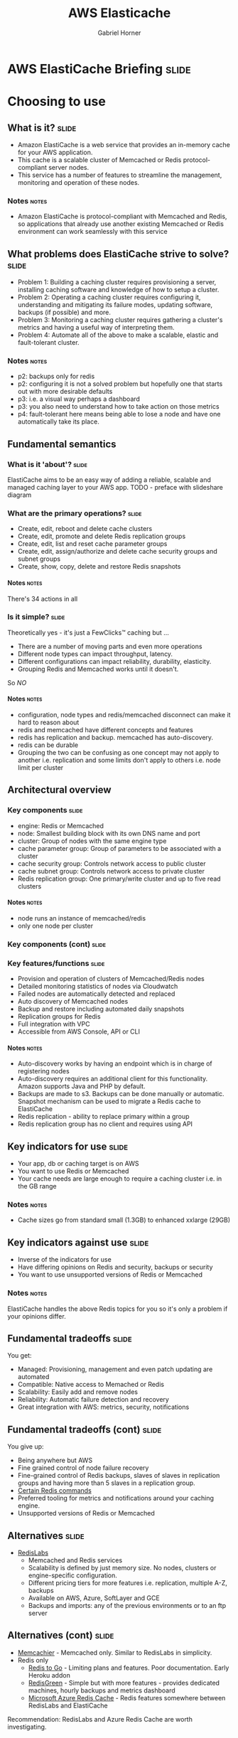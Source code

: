 #+TITLE: AWS Elasticache
#+AUTHOR: Gabriel Horner
#+EMAIL: gabriel@cognitect.com

* AWS ElastiCache Briefing                                            :slide:
* Choosing to use
** What is it?                                                        :slide:
- Amazon ElastiCache is a web service that provides an
  in-memory cache for your AWS application.
- This cache is a scalable cluster of Memcached or Redis protocol-compliant
  server nodes.
- This service has a number of features to streamline the
  management, monitoring and operation of these nodes.
*** Notes                                                             :notes:

- Amazon ElastiCache is protocol-compliant with Memcached and Redis,
  so applications that already use another existing Memcached or Redis
  environment can work seamlessly with this service
** What problems does ElastiCache strive to solve?                    :slide:
- Problem 1: Building a caching cluster requires
  provisioning a server, installing caching software and knowledge of
  how to setup a cluster.
- Problem 2: Operating a caching cluster requires configuring it,
  understanding and mitigating its failure modes, updating software,
  backups (if possible) and more.
- Problem 3: Monitoring a caching cluster requires gathering a cluster's
  metrics and having a useful way of interpreting them.
- Problem 4: Automate all of the above to make a scalable, elastic
  and fault-tolerant cluster.
*** Notes                                                             :notes:
- p2: backups only for redis
- p2: configuring it is not a solved problem but hopefully one that
  starts out with more desirable defaults
- p3: i.e. a visual way perhaps a dashboard
- p3: you also need to understand how to take action on those metrics
- p4: fault-tolerant here means being able to lose a node and have one
  automatically take its place.
** Fundamental semantics
*** What is it 'about'?                                              :slide:
ElastiCache aims to be an easy way of adding a reliable, scalable and
managed caching layer to your AWS app.
TODO - preface with slideshare diagram
*** What are the primary operations?                                   :slide:
- Create, edit, reboot and delete cache clusters
- Create, edit, promote and delete Redis replication groups
- Create, edit, list and reset cache parameter groups
- Create, edit, assign/authorize and delete cache security groups and subnet groups
- Create, show, copy, delete and restore Redis snapshots
**** Notes                                                            :notes:
There's 34 actions in all
*** Is it simple?                                                    :slide:
Theoretically yes - it's just a FewClicks™ caching but ...
- There are a number of moving parts and even more operations
- Different node types can impact throughput, latency.
- Different configurations can impact reliability, durability, elasticity.
- Grouping Redis and Memcached works until it doesn't.

So /NO/
**** Notes                                                            :notes:
- configuration, node types and redis/memcached disconnect can make it hard to reason about
- redis and memcached have different concepts and features
- redis has replication and backup. memcached has auto-discovery.
- redis can be durable
- Grouping the two can be confusing as one concept may not apply to
  another i.e. replication and some limits don't apply to others i.e.
  node limit per cluster
** Architectural overview
*** Key components                                                    :slide:
- engine: Redis or Memcached
- node: Smallest building block with its own DNS name and port
- cluster: Group of nodes with the same engine type
- cache parameter group: Group of parameters to be associated with a
  cluster
- cache security group: Controls network access to public cluster
- cache subnet group: Controls network access to private cluster
- Redis replication group: One primary/write cluster and up to five read clusters
**** Notes                                                            :notes:
- node runs an instance of memcached/redis
- only one node per cluster 
*** Key components (cont)                                             :slide:
[[file:img/elasticache_components.png]]
*** Key features/functions                                            :slide:
- Provision and operation of clusters of Memcached/Redis nodes
- Detailed monitoring statistics of nodes via Cloudwatch
- Failed nodes are automatically detected and replaced
- Auto discovery of Memcached nodes
- Backup and restore including automated daily snapshots
- Replication groups for Redis
- Full integration with VPC
- Accessible from AWS Console, API or CLI
**** Notes                                                            :notes:
- Auto-discovery works by having an endpoint which is in charge of
  registering nodes
- Auto-discovery requires an additional client for this functionality.
  Amazon supports Java and PHP by default.
- Backups are made to s3. Backups can be done manually or automatic.
  Snapshot mechanism can be used to migrate a Redis cache to ElastiCache
- Redis replication - ability to replace primary within a group
- Redis replication group has no client and requires using API
** Key indicators for use                                             :slide:
- Your app, db or caching target is on AWS
- You want to use Redis or Memcached
- Your cache needs are large enough to require a caching cluster i.e.
 in the GB range
*** Notes                                                             :notes:
- Cache sizes go from standard small (1.3GB) to enhanced xxlarge (29GB)
** Key indicators against use                                         :slide:
- Inverse of the indicators for use
- Have differing opinions on Redis and security, backups or security
- You want to use unsupported versions of Redis or Memcached
*** Notes                                                             :notes:
ElastiCache handles the above Redis topics for you so it's only a
problem if your opinions differ.
** Fundamental tradeoffs                                              :slide:
You get:
- Managed: Provisioning, management and even patch updating are
  automated
- Compatible: Native access to Memached or Redis
- Scalability: Easily add and remove nodes
- Reliability: Automatic failure detection and recovery
- Great integration with AWS: metrics, security, notifications
** Fundamental tradeoffs (cont)                                       :slide:
You give up:

- Being anywhere but AWS
- Fine grained control of node failure recovery
- Fine-grained control of Redis backups, slaves of slaves in
  replication groups and having more than 5 slaves in a replication
  group.
- [[http://docs.aws.amazon.com/AmazonElastiCache/latest/UserGuide/ClientConfig.html#ClientConfig.RestrictedCommands][Certain Redis commands]]
- Preferred tooling for metrics and notifications around your caching
  engine.
- Unsupported versions of Redis or Memcached
** Alternatives                                                       :slide:
- [[http://redislabs.com/][RedisLabs]]
  - Memcached and Redis services
  - Scalability is defined by just memory size. No nodes,
    clusters or engine-specific configuration.
  - Different pricing tiers for more features i.e. replication, multiple
    A-Z, backups
  - Available on AWS, Azure, SoftLayer and GCE
  - Backups and imports: any of the previous environments or to an ftp
    server
** Alternatives (cont)                                                :slide:
- [[https://www.memcachier.com/][Memcachier]] - Memcached only. Similar to RedisLabs in simplicity.
- Redis only
  - [[http://redistogo.com/][Redis to Go]] - Limiting plans and features. Poor documentation.
    Early Heroku addon
  - [[http://www.redisgreen.net/][RedisGreen]] - Simple but with more features - provides dedicated
    machines, hourly backups and metrics dashboard
  - [[http://azure.microsoft.com/en-us/services/cache/][Microsoft Azure Redis Cache]] - Redis features somewhere between
    RedisLabs and ElastiCache

Recommendation: RedisLabs and Azure Redis Cache are worth investigating.
** Application characteristics                                        :slide:
- Environment: Hosted on AWS
- Docs: Excellent, like most AWS documentation
- API quality:
  - Well done for a non-trivial API.
  - Each operation and its parameters [[http://docs.aws.amazon.com/AmazonElastiCache/latest/APIReference/Welcome.html][are documented]].
  - API versioning done by release date.
  - Standard SDKs: java, .NET, ruby, php, python
- Dependencies: Redis or Memcached and AWS infrastructure i.e. EC2, S3, CloudWatch
** Application characteristics (cont)                                 :slide:
- Community: Not much but enough for production concerns
  - [[https://forums.aws.amazon.com/forum.jspa?forumID=127][Support Forum]] - Actively monitored by Amazon employees
  - Not much in the wild: few results on GitHub, presentations mainly
    by Amazon.
- Longevity
  - Memcached since 2011 and Redis since 9/2013.
  - Marked as Beta
- Experience reports: TODO
** Operational characteristics                                        :slide:
- Latency
  - Low latency to other Availability Zones (AZ) in the same region
  - According to [[http://blog.meldium.com/home/2013/9/13/benchmarking-redis-on-aws-elasticache][this post]], 99th percentile latency from a Redis node to an EC2
    instance was in single digit milliseconds except for the micro and
    small types which were orders of magnitude more.
- Throughput
  - Caches are designed to provide high throughput.
  - Blog post used redis-benchmark and found throughput ranging from 10k to 70k ops per
    second, depending on node type.
*** notes                                                             :notes:
- Amazon describes latency across their services with low, medium and
  high.
- Without knowing if this company is properly benchmarking on EC2, only
  treat numbers as rough orders of magnitude
- As long as its a cache hit, throughput can be high
- redis-benchmark comes with Redis and allows you to specify which
  commands to run.
** Operational characteristics (cont)                                 :slide:
- Throughput (cont)
  - Diminishing returns on throughput for largest Redis nodes. This is
    because Redis is single-threaded and in the largest 
    instances you're mostly paying for more unused cores.

[[file:img/redis_benchmarks.png]]
*** notes                                                             :notes:
- mid-range nodes offer higher ECUs - EC2 Computing Units
- Yes, I've only talked about Redis. Found no numbers on Memcached but
  since it's multi-threaded it should do better with larger nodes.
** Operational characteristics (cont)                                 :slide:
- Scalability
  - Writes scale out for Memcached - 20 node limit and then manually request
  - Writes do not scale out for Redis - one node limit per cluster
  - Reads scale out only for Redis - 5 node limit per cluster
  - Both write and read nodes scale up but require new clusters
  - [[http://redislabs.com/blog/the-endless-redis-replication-loop-what-why-and-how-to-solve-it][There may be demons]] with Redis replication, Redis 2.6.X and > 25GB 
** Operational characteristics (cont)                                 :slide:
- Elasticity
  - Adding and removing nodes is elastic - takes a few minutes
  - Scaling up is not elastic
    - Requires upgrading the /whole/ cluster
    - Requires new cluster setup i.e. configuring security
    - Requires restoring from a backup or recaching.
  - None of this is automated
*** Notes
- Takes a few minutes assuming you're configured correctly
- Clients poll every minute for auto discovery
** Operational characteristics (cont)                                 :slide:
- Security
  - By default network access is turned off to your cluster
  - To allow access to a public cluster, create a security group and associate it with an
    EC2 security group

[[file:img/datomic_security_group.png]]

*** Notes                                                             :notes:
- "IP-range based access control is currently not enabled for Cache
  Clusters"
- "Currently, all clients to an ElastiCache Cluster must be within the
  Amazon EC2 network" - You can always hope
** Operational characteristics (cont)                                 :slide:
- Security
  - Supports private clusters within a Virtual Private Cloud (VPC). This requires:
    - A VPC with at least one subnet
    - A Cache Subnet Group for your VPC to associate with previous subnet
    - Allocating enough CIDR blocks to your subnet to allow for spare
      IPS needed for cache node replacement
** Operational characteristics (cont)                                 :slide:
- Failure Modes
  - Region fails - that's a problem
  - AZ fails - you can mitigate this
  - Cache node fails - automatically detected and replaced
  - Redis primary fails - Can result in write downtime for 3-6 min. If
    primary fails to heal, manually promote a read
  - Cache node reboots
*** Notes                                                             :notes:
- Could explain how cache node failures work
** What does it cost?                                                 :slide:
- Billing is per hour per node ($0.022 to $1.207).
- Partial hours get rounded up.
- Billing starts when node is in 'Available' state.
- Reserved Cache Nodes
  - Pay up front for 1 or 3 years.
  - Three tiers - the more you pay upfront, the less you pay per hour.
** What does it cost? (cont)                                          :slide:
- Data transfer:
  - No charge to EC2 within same AZ
  - Charge on EC2 instance to another AZ. Charge is only EC2 instance
    end.
- Backup: Storage is $0.085/GB every month. Data transfer is no charge.
- For more, see [[https://aws.amazon.com/elasticache/pricing/][pricing
  page]]
** In Use
*** Handling failure modes
- AZ fails - Prepare for this by having a read Redis replica in
  another AZ. Possible to do in Memcached but it's costly
**** notes                                                            :notes:
- Possible to handle AZ failure in Memcached but requires doings this
  in the app layer and increasing the number of writes to redundant nodes
- 
* END

#+OPTIONS: num:nil toc:nil tags:t H:4

#+TAGS: slide(s)

#+HTML_HEAD_EXTRA: <link rel="stylesheet" type="text/css" href="common.css" />
#+HTML_HEAD_EXTRA: <link rel="stylesheet" type="text/css" href="screen.css" media="screen" />
#+HTML_HEAD_EXTRA: <link rel="stylesheet" type="text/css" href="projection.css" media="projection" />
#+HTML_HEAD_EXTRA: <link rel="stylesheet" type="text/css" href="presenter.css" media="presenter" />

#+BEGIN_HTML
<script type="text/javascript" src="org-html-slideshow.js"></script>
#+END_HTML

# Local Variables:
# org-html-head-include-default-style: nil
# org-html-head-include-scripts: nil
# buffer-file-coding-system: utf-8-unix
# End:

